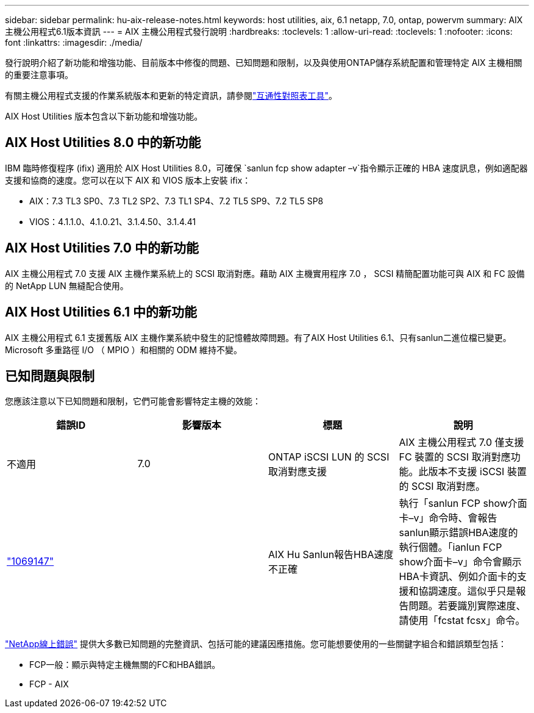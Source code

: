 ---
sidebar: sidebar 
permalink: hu-aix-release-notes.html 
keywords: host utilities, aix, 6.1 netapp, 7.0, ontap, powervm 
summary: AIX主機公用程式6.1版本資訊 
---
= AIX 主機公用程式發行說明
:hardbreaks:
:toclevels: 1
:allow-uri-read: 
:toclevels: 1
:nofooter: 
:icons: font
:linkattrs: 
:imagesdir: ./media/


[role="lead"]
發行說明介紹了新功能和增強功能、目前版本中修復的問題、已知問題和限制，以及與使用ONTAP儲存系統配置和管理特定 AIX 主機相關的重要注意事項。

有關主機公用程式支援的作業系統版本和更新的特定資訊，請參閱link:https://imt.netapp.com/matrix/#welcome["互通性對照表工具"^]。

AIX Host Utilities 版本包含以下新功能和增強功能。



== AIX Host Utilities 8.0 中的新功能

IBM 臨時修復程序 (ifix) 適用於 AIX Host Utilities 8.0，可確保 `sanlun fcp show adapter –v`指令顯示正確的 HBA 速度訊息，例如適配器支援和協商的速度。您可以在以下 AIX 和 VIOS 版本上安裝 ifix：

* AIX：7.3 TL3 SP0、7.3 TL2 SP2、7.3 TL1 SP4、7.2 TL5 SP9、7.2 TL5 SP8
* VIOS：4.1.1.0、4.1.0.21、3.1.4.50、3.1.4.41




== AIX Host Utilities 7.0 中的新功能

AIX 主機公用程式 7.0 支援 AIX 主機作業系統上的 SCSI 取消對應。藉助 AIX 主機實用程序 7.0 ， SCSI 精簡配置功能可與 AIX 和 FC 設備的 NetApp LUN 無縫配合使用。



== AIX Host Utilities 6.1 中的新功能

AIX 主機公用程式 6.1 支援舊版 AIX 主機作業系統中發生的記憶體故障問題。有了AIX Host Utilities 6.1、只有sanlun二進位檔已變更。Microsoft 多重路徑 I/O （ MPIO ）和相關的 ODM 維持不變。



== 已知問題與限制

您應該注意以下已知問題和限制，它們可能會影響特定主機的效能：

[cols="4"]
|===
| 錯誤ID | 影響版本 | 標題 | 說明 


| 不適用 | 7.0 | ONTAP iSCSI LUN 的 SCSI 取消對應支援 | AIX 主機公用程式 7.0 僅支援 FC 裝置的 SCSI 取消對應功能。此版本不支援 iSCSI 裝置的 SCSI 取消對應。 


| link:https://mysupport.netapp.com/site/bugs-online/product/HOSTUTILITIES/BURT/1069147["1069147"^] |  | AIX Hu Sanlun報告HBA速度不正確 | 執行「sanlun FCP show介面卡–v」命令時、會報告sanlun顯示錯誤HBA速度的執行個體。「ianlun FCP show介面卡–v」命令會顯示HBA卡資訊、例如介面卡的支援和協調速度。這似乎只是報告問題。若要識別實際速度、請使用「fcstat fcsx」命令。 
|===
link:https://mysupport.netapp.com/site/["NetApp線上錯誤"^] 提供大多數已知問題的完整資訊、包括可能的建議因應措施。您可能想要使用的一些關鍵字組合和錯誤類型包括：

* FCP一般：顯示與特定主機無關的FC和HBA錯誤。
* FCP - AIX

